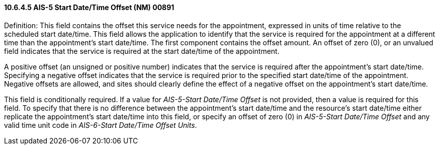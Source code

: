==== 10.6.4.5 AIS-5 Start Date/Time Offset (NM) 00891

Definition: This field contains the offset this service needs for the appointment, expressed in units of time relative to the scheduled start date/time. This field allows the application to identify that the service is required for the appointment at a different time than the appointment's start date/time. The first component contains the offset amount. An offset of zero (0), or an unvalued field indicates that the service is required at the start date/time of the appointment.

A positive offset (an unsigned or positive number) indicates that the service is required after the appointment's start date/time. Specifying a negative offset indicates that the service is required prior to the specified start date/time of the appointment. Negative offsets are allowed, and sites should clearly define the effect of a negative offset on the appointment's start date/time.

This field is conditionally required. If a value for _AIS-5-Start Date/Time Offset_ is not provided, then a value is required for this field. To specify that there is no difference between the appointment's start date/time and the resource's start date/time either replicate the appointment's start date/time into this field, or specify an offset of zero (0) in _AIS-5-Start Date/Time Offset_ and any valid time unit code in _AIS-6-Start Date/Time Offset Units_.


